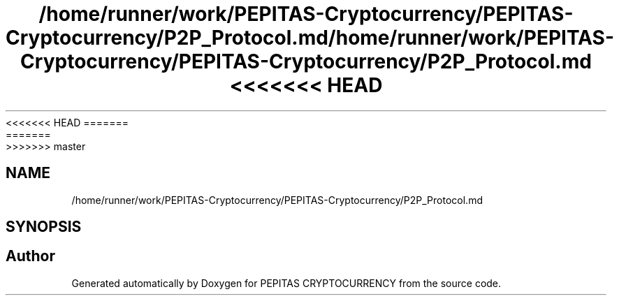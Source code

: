 <<<<<<< HEAD
.TH "/home/runner/work/PEPITAS-Cryptocurrency/PEPITAS-Cryptocurrency/P2P_Protocol.md" 3 "Sat May 8 2021" "PEPITAS CRYPTOCURRENCY" \" -*- nroff -*-
=======
.TH "/home/runner/work/PEPITAS-Cryptocurrency/PEPITAS-Cryptocurrency/P2P_Protocol.md" 3 "Sun May 9 2021" "PEPITAS CRYPTOCURRENCY" \" -*- nroff -*-
>>>>>>> master
.ad l
.nh
.SH NAME
/home/runner/work/PEPITAS-Cryptocurrency/PEPITAS-Cryptocurrency/P2P_Protocol.md
.SH SYNOPSIS
.br
.PP
.SH "Author"
.PP 
Generated automatically by Doxygen for PEPITAS CRYPTOCURRENCY from the source code\&.
